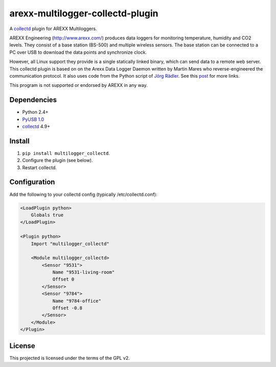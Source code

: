 arexx-multilogger-collectd-plugin
=================================

A `collectd <http://collectd.org>`__ plugin for AREXX Multiloggers.

AREXX Engineering (http://www.arexx.com/) produces data loggers for
monitoring temperature, humidity and CO2 levels. They consist of a base
station (BS-500) and multiple wireless sensors. The base station can be
connected to a PC over USB to download the data points and synchronize
clock.

However, all Linux support they provide is a single statically linked
binary, which can send data to a remote web server. This collectd plugin
is based on on the Arexx Data Logger Daemon written by Martin Mares who 
reverse-engineered the communication protocol. It also
uses code from the Python script of `Jörg
Rädler <http://www.j-raedler.de/2010/08/reading-arexx-tl-500-with-python-on-linux-part-ii/>`__.
See this
`post <http://rndhax.blogspot.ch/2010/03/friendlyarm-mini2440-arexx-tl-500.html>`__
for more links.

This program is not supported or endorsed by AREXX in any way.

Dependencies
------------

-  Python 2.4+
-  `PyUSB 1.0 <http://walac.github.io/pyusb/>`__
-  `collectd <http://collectd.org>`__ 4.9+

Install
-------

1. ``pip install multilogger_collectd``.
2. Configure the plugin (see below).
3. Restart collectd.

Configuration
-------------

Add the following to your collectd config (typically
/etc/collectd.conf):

.. code:: xml

    <LoadPlugin python>
        Globals true
    </LoadPlugin>

    <Plugin python>
        Import "multilogger_collectd"

        <Module multilogger_collectd>
            <Sensor "9531">
                Name "9531-living-room"
                Offset 0
            </Sensor>
            <Sensor "9784">
                Name "9784-office"
                Offset -0.8
            </Sensor>
        </Module>
    </Plugin>

License
-------

This projected is licensed under the terms of the GPL v2.

